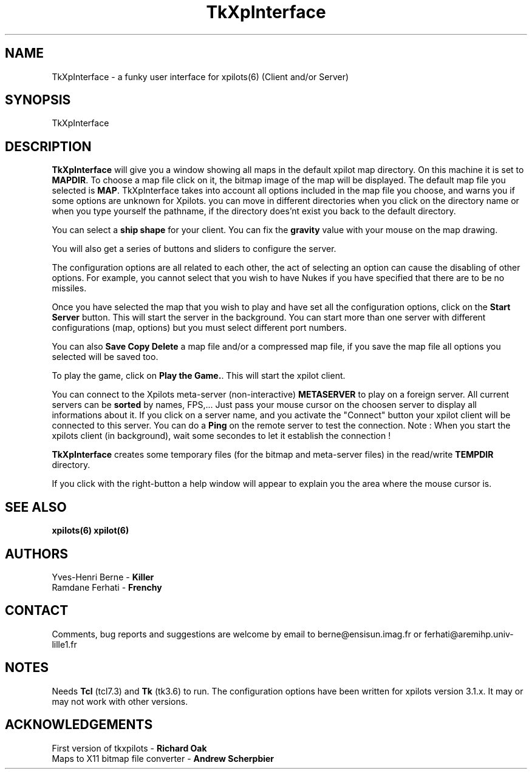 .TH TkXpInterface VERSION " June 1994"
.SH NAME
TkXpInterface \- a funky user interface for xpilots(6) (Client and/or Server)
.SH SYNOPSIS
TkXpInterface
.SH DESCRIPTION
.B TkXpInterface
will give you a window showing all maps in the default xpilot map directory.
On this machine it is set to \fBMAPDIR\fR. To choose a map file click on it,
the bitmap image of the map will be displayed. The default map file
you selected is \fBMAP\fR. TkXpInterface takes into account all options included in the 
map file you choose, and warns you if some options are unknown for Xpilots.
you can move in different directories when you click on the directory name or
when you type yourself the pathname, if the directory does'nt exist
you back to the default directory.

You can select a \fBship shape\fR for your client.
You can fix the \fBgravity\fR value with your mouse on the map drawing.

You will also get a series of buttons and sliders to configure the server.
.LP
The configuration options are all related to each other, the act of selecting
an option can cause the disabling of other options. For example, you cannot
select that you wish to have Nukes if you have specified that there are to
be no missiles.
.LP
Once you have selected the map that you wish to play and have set all
the configuration options, click on the \fBStart Server\fR button. This
will start the server in the background. You can start more than one server with
different configurations (map, options) but you must select different port
numbers.
.LP

You can also \fBSave Copy Delete\fR a map file and/or a compressed map file,
if you save the map file all options you selected will be saved too.
.LP

To play the game, click on \fBPlay the Game.\fR. This will start the
xpilot client.

You can connect to the Xpilots meta-server (non-interactive) 
\fBMETASERVER\fR to play on a foreign server.
All current servers can be \fBsorted\fR by names, FPS,...
Just pass your mouse cursor on the choosen server to display all
informations about it. If you click on a server name, and you
activate the "Connect" button your xpilot client will be connected
to this server.
You can do a \fBPing\fR on the remote server to test the connection.
Note : When you start the xpilots client (in background), wait some secondes to let it 
establish the connection !

\fBTkXpInterface\fR creates some temporary files (for the bitmap and meta-server files)
in the read/write \fBTEMPDIR\fR directory.

If you click with the right-button a help window will appear to explain you the area
where the mouse cursor is.

.SH SEE ALSO
.B
xpilots(6) xpilot(6)
.SH AUTHORS
.br
Yves-Henri Berne -
.B
Killer
.br
Ramdane Ferhati -
.B
Frenchy
.br
.SH CONTACT
Comments, bug reports and suggestions are welcome by email
to berne@ensisun.imag.fr or ferhati@aremihp.univ-lille1.fr
.SH NOTES
.LP
Needs \fBTcl\fR (tcl7.3) and \fBTk\fR (tk3.6) to run. The configuration options 
have been written for xpilots version 3.1.x. It may or may not work with other versions.
.SH ACKNOWLEDGEMENTS
.LP
First version of tkxpilots - \fBRichard Oak\fR
.br
Maps to X11 bitmap file converter - \fBAndrew Scherpbier\fR
